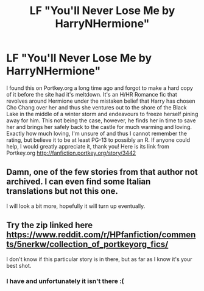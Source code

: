 #+TITLE: LF "You'll Never Lose Me by HarryNHermione"

* LF "You'll Never Lose Me by HarryNHermione"
:PROPERTIES:
:Author: wyldstoner
:Score: 12
:DateUnix: 1489042090.0
:DateShort: 2017-Mar-09
:FlairText: Request
:END:
I found this on Portkey.org a long time ago and forgot to make a hard copy of it before the site had it's meltdown. It's an H/HR Romance fic that revolves around Hermione under the mistaken belief that Harry has chosen Cho Chang over her and thus she ventures out to the shore of the Black Lake in the middle of a winter storm and endeavours to freeze herself pining away for him. This not being the case, however, he finds her in time to save her and brings her safely back to the castle for much warming and loving. Exactly how much loving, I'm unsure of and thus I cannot remember the rating, but believe it to be at least PG-13 to possibly an R. If anyone could help, I would greatly appreciate it, thank you! Here is its link from Portkey.org [[http://fanfiction.portkey.org/story/3442]]


** Damn, one of the few stories from that author not archived. I can even find some Italian translations but not this one.

I will look a bit more, hopefully it will turn up eventually.
:PROPERTIES:
:Author: DZCreeper
:Score: 1
:DateUnix: 1489051739.0
:DateShort: 2017-Mar-09
:END:


** Try the zip linked here [[https://www.reddit.com/r/HPfanfiction/comments/5nerkw/collection_of_portkeyorg_fics/]]

I don't know if this particular story is in there, but as far as I know it's your best shot.
:PROPERTIES:
:Author: Huntrrz
:Score: 1
:DateUnix: 1489065449.0
:DateShort: 2017-Mar-09
:END:

*** I have and unfortunately it isn't there :(
:PROPERTIES:
:Author: wyldstoner
:Score: 1
:DateUnix: 1489071684.0
:DateShort: 2017-Mar-09
:END:
